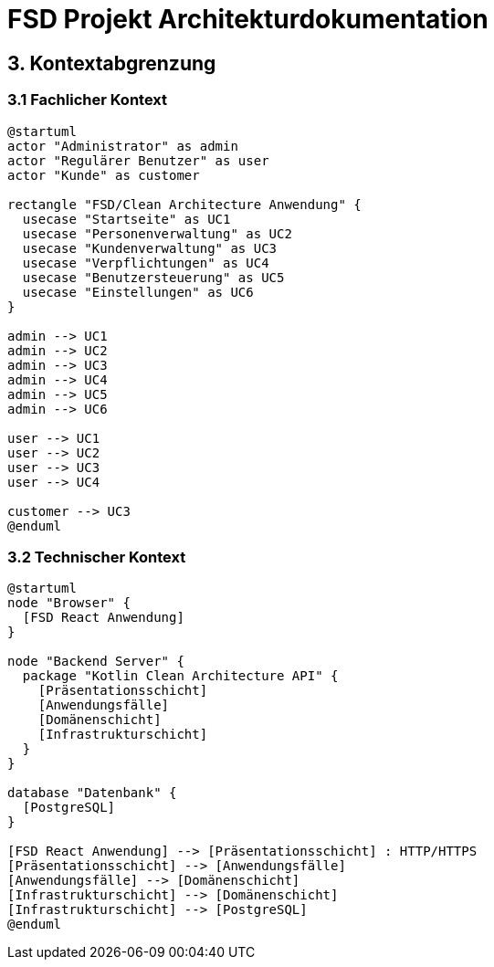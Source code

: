 = FSD Projekt Architekturdokumentation
:page-page-3:

== 3. Kontextabgrenzung

=== 3.1 Fachlicher Kontext

[plantuml]
----
@startuml
actor "Administrator" as admin
actor "Regulärer Benutzer" as user
actor "Kunde" as customer

rectangle "FSD/Clean Architecture Anwendung" {
  usecase "Startseite" as UC1
  usecase "Personenverwaltung" as UC2
  usecase "Kundenverwaltung" as UC3
  usecase "Verpflichtungen" as UC4
  usecase "Benutzersteuerung" as UC5
  usecase "Einstellungen" as UC6
}

admin --> UC1
admin --> UC2
admin --> UC3
admin --> UC4
admin --> UC5
admin --> UC6

user --> UC1
user --> UC2
user --> UC3
user --> UC4

customer --> UC3
@enduml
----

=== 3.2 Technischer Kontext

[plantuml]
----
@startuml
node "Browser" {
  [FSD React Anwendung]
}

node "Backend Server" {
  package "Kotlin Clean Architecture API" {
    [Präsentationsschicht]
    [Anwendungsfälle]
    [Domänenschicht]
    [Infrastrukturschicht]
  }
}

database "Datenbank" {
  [PostgreSQL]
}

[FSD React Anwendung] --> [Präsentationsschicht] : HTTP/HTTPS
[Präsentationsschicht] --> [Anwendungsfälle]
[Anwendungsfälle] --> [Domänenschicht]
[Infrastrukturschicht] --> [Domänenschicht]
[Infrastrukturschicht] --> [PostgreSQL]
@enduml
----